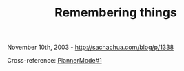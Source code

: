#+TITLE: Remembering things

November 10th, 2003 -
[[http://sachachua.com/blog/p/1338][http://sachachua.com/blog/p/1338]]

Cross-reference:
[[http://sachachua.com/notebook/wiki/PlannerMode#1][PlannerMode#1]]
